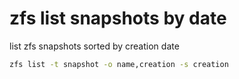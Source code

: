 #+STARTUP: content
#+OPTIONS: num:nil
#+OPTIONS: author:nil

* zfs list snapshots by date

list zfs snapshots sorted by creation date

#+BEGIN_SRC sh
zfs list -t snapshot -o name,creation -s creation
#+END_SRC
